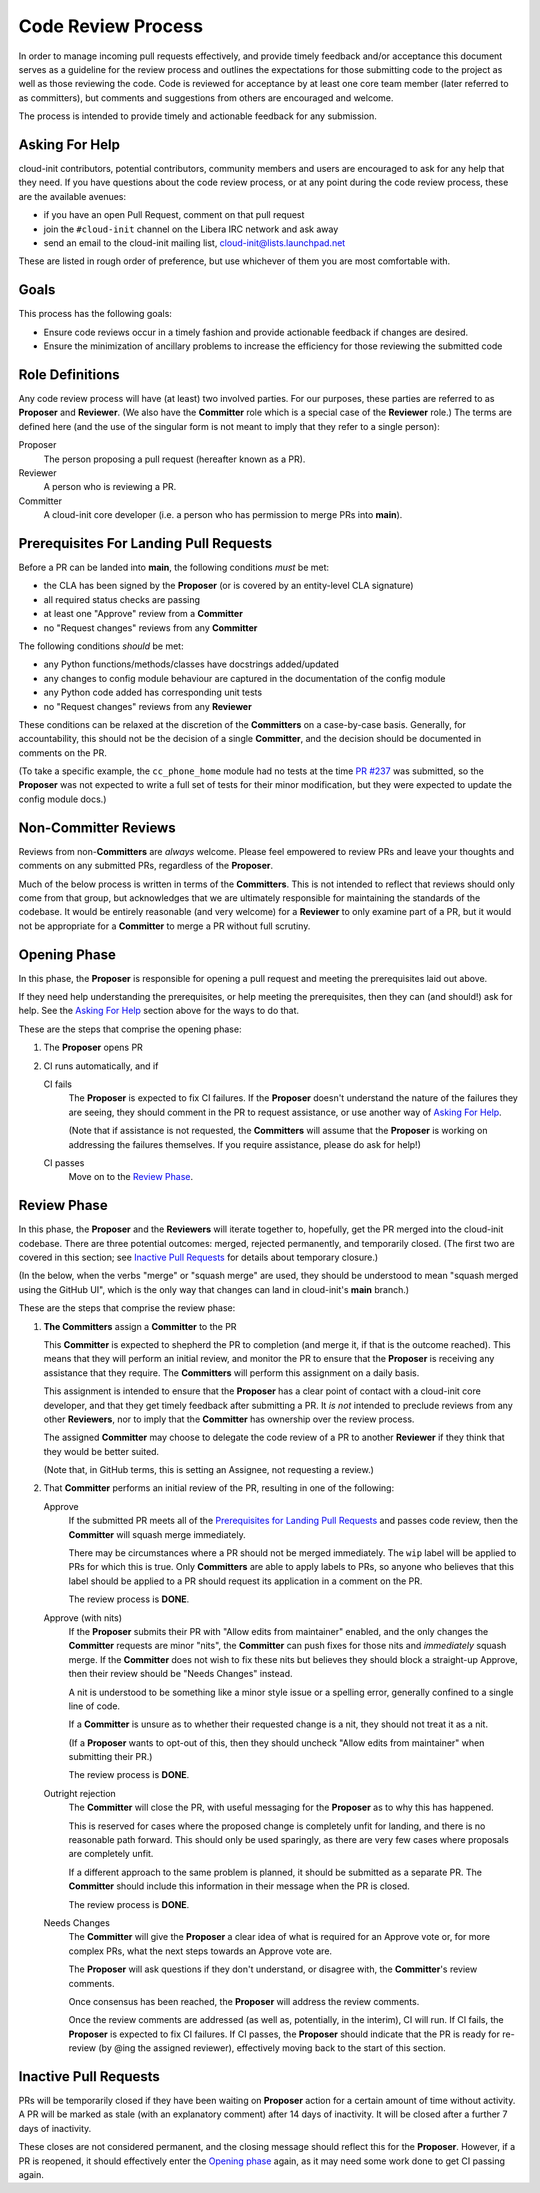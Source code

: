 .. _code_review_process:

Code Review Process
*******************

In order to manage incoming pull requests effectively, and provide
timely feedback and/or acceptance this document serves as a guideline
for the review process and outlines the expectations for those
submitting code to the project as well as those reviewing the code.
Code is reviewed for acceptance by at least one core team member (later
referred to as committers), but comments and suggestions from others
are encouraged and welcome.

The process is intended to provide timely and actionable feedback for
any submission.

Asking For Help
===============

cloud-init contributors, potential contributors, community members and
users are encouraged to ask for any help that they need.  If you have
questions about the code review process, or at any point during the
code review process, these are the available avenues:

* if you have an open Pull Request, comment on that pull request
* join the ``#cloud-init`` channel on the Libera IRC network and ask
  away
* send an email to the cloud-init mailing list,
  cloud-init@lists.launchpad.net

These are listed in rough order of preference, but use whichever of
them you are most comfortable with.

Goals
=====

This process has the following goals:

* Ensure code reviews occur in a timely fashion and provide actionable
  feedback if changes are desired.
* Ensure the minimization of ancillary problems to increase the
  efficiency for those reviewing the submitted code

Role Definitions
================

Any code review process will have (at least) two involved parties.  For
our purposes, these parties are referred to as **Proposer** and
**Reviewer**.  (We also have the **Committer** role which is a special
case of the **Reviewer** role.)  The terms are defined here (and the
use of the singular form is not meant to imply that they refer to a
single person):

Proposer
   The person proposing a pull request (hereafter known as a PR).

Reviewer
   A person who is reviewing a PR.

Committer
   A cloud-init core developer (i.e. a person who has permission to
   merge PRs into **main**).

Prerequisites For Landing Pull Requests
=======================================

Before a PR can be landed into **main**, the following conditions *must*
be met:

* the CLA has been signed by the **Proposer** (or is covered by an
  entity-level CLA signature)
* all required status checks are passing
* at least one "Approve" review from a **Committer**
* no "Request changes" reviews from any **Committer**

The following conditions *should* be met:

* any Python functions/methods/classes have docstrings added/updated
* any changes to config module behaviour are captured in the
  documentation of the config module
* any Python code added has corresponding unit tests
* no "Request changes" reviews from any **Reviewer**

These conditions can be relaxed at the discretion of the
**Committers** on a case-by-case basis.  Generally, for accountability,
this should not be the decision of a single **Committer**, and the
decision should be documented in comments on the PR.

(To take a specific example, the ``cc_phone_home`` module had no tests
at the time `PR #237
<https://github.com/canonical/cloud-init/pull/237>`_ was submitted, so
the **Proposer** was not expected to write a full set of tests for
their minor modification, but they were expected to update the config
module docs.)

Non-Committer Reviews
=====================

Reviews from non-**Committers** are *always* welcome.  Please feel
empowered to review PRs and leave your thoughts and comments on any
submitted PRs, regardless of the **Proposer**.

Much of the below process is written in terms of the **Committers**.
This is not intended to reflect that reviews should only come from that
group, but acknowledges that we are ultimately responsible for
maintaining the standards of the codebase.  It would be entirely
reasonable (and very welcome) for a **Reviewer** to only examine part
of a PR, but it would not be appropriate for a **Committer** to merge a
PR without full scrutiny.

Opening Phase
=============

In this phase, the **Proposer** is responsible for opening a pull
request and meeting the prerequisites laid out above.

If they need help understanding the prerequisites, or help meeting the
prerequisites, then they can (and should!) ask for help.  See the
`Asking For Help`_ section above for the ways to do that.

These are the steps that comprise the opening phase:

1. The **Proposer** opens PR

2. CI runs automatically, and if

   CI fails
      The **Proposer** is expected to fix CI failures.  If the
      **Proposer** doesn't understand the nature of the failures they
      are seeing, they should comment in the PR to request assistance,
      or use another way of `Asking For Help`_.

      (Note that if assistance is not requested, the **Committers**
      will assume that the **Proposer** is working on addressing the
      failures themselves.  If you require assistance, please do ask
      for help!)

   CI passes
      Move on to the `Review Phase`_.

Review Phase
============

In this phase, the **Proposer** and the **Reviewers** will iterate
together to, hopefully, get the PR merged into the cloud-init codebase.
There are three potential outcomes: merged, rejected permanently, and
temporarily closed.  (The first two are covered in this section; see
`Inactive Pull Requests`_ for details about temporary closure.)

(In the below, when the verbs "merge" or "squash merge" are used, they
should be understood to mean "squash merged using the GitHub UI", which
is the only way that changes can land in cloud-init's **main** branch.)

These are the steps that comprise the review phase:

1. **The Committers** assign a **Committer** to the PR

   This **Committer** is expected to shepherd the PR to completion (and
   merge it, if that is the outcome reached).  This means that they
   will perform an initial review, and monitor the PR to ensure that
   the **Proposer** is receiving any assistance that they require.  The
   **Committers** will perform this assignment on a daily basis.

   This assignment is intended to ensure that the **Proposer** has a
   clear point of contact with a cloud-init core developer, and that
   they get timely feedback after submitting a PR.  It *is not*
   intended to preclude reviews from any other **Reviewers**, nor to
   imply that the **Committer** has ownership over the review process.

   The assigned **Committer** may choose to delegate the code review of
   a PR to another **Reviewer** if they think that they would be better
   suited.

   (Note that, in GitHub terms, this is setting an Assignee, not
   requesting a review.)

2. That **Committer** performs an initial review of the PR, resulting
   in one of the following:

   Approve
     If the submitted PR meets all of the `Prerequisites for
     Landing Pull Requests`_ and passes code review, then the
     **Committer** will squash merge immediately.

     There may be circumstances where a PR should not be merged
     immediately.  The ``wip`` label will be applied to PRs for which
     this is true.  Only **Committers** are able to apply labels to
     PRs, so anyone who believes that this label should be applied to a
     PR should request its application in a comment on the PR.

     The review process is **DONE**.

   Approve (with nits)
     If the **Proposer** submits their PR with "Allow edits from
     maintainer" enabled, and the only changes the **Committer**
     requests are minor "nits", the **Committer** can push fixes for
     those nits and *immediately* squash merge.  If the **Committer**
     does not wish to fix these nits but believes they should block a
     straight-up Approve, then their review should be "Needs Changes"
     instead.

     A nit is understood to be something like a minor style issue or a
     spelling error, generally confined to a single line of code.

     If a **Committer** is unsure as to whether their requested change
     is a nit, they should not treat it as a nit.

     (If a **Proposer** wants to opt-out of this, then they should
     uncheck "Allow edits from maintainer" when submitting their PR.)

     The review process is **DONE**.

   Outright rejection
     The **Committer** will close the PR, with useful messaging for the
     **Proposer** as to why this has happened.

     This is reserved for cases where the proposed change is completely
     unfit for landing, and there is no reasonable path forward.  This
     should only be used sparingly, as there are very few cases where
     proposals are completely unfit.

     If a different approach to the same problem is planned, it should
     be submitted as a separate PR.  The **Committer** should include
     this information in their message when the PR is closed.

     The review process is **DONE**.

   Needs Changes
     The **Committer** will give the **Proposer** a clear idea of what
     is required for an Approve vote or, for more complex PRs, what the
     next steps towards an Approve vote are.

     The **Proposer** will ask questions if they don't understand, or
     disagree with, the **Committer**'s review comments.

     Once consensus has been reached, the **Proposer** will address the
     review comments.

     Once the review comments are addressed (as well as, potentially,
     in the interim), CI will run.  If CI fails, the **Proposer** is
     expected to fix CI failures.  If CI passes, the **Proposer**
     should indicate that the PR is ready for re-review (by @ing the
     assigned reviewer), effectively moving back to the start of this
     section.

Inactive Pull Requests
======================

PRs will be temporarily closed if they have been waiting on
**Proposer** action for a certain amount of time without activity.  A
PR will be marked as stale (with an explanatory comment) after 14 days
of inactivity.  It will be closed after a further 7 days of inactivity.

These closes are not considered permanent, and the closing message
should reflect this for the **Proposer**. However, if a PR is reopened,
it should effectively enter the `Opening phase`_ again, as it may
need some work done to get CI passing again.

